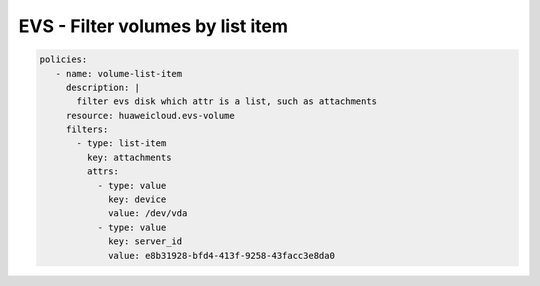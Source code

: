 EVS - Filter volumes by list item
============================================================

.. code-block:: yaml

  policies:
     - name: volume-list-item
       description: |
         filter evs disk which attr is a list, such as attachments
       resource: huaweicloud.evs-volume
       filters:
         - type: list-item
           key: attachments
           attrs:
             - type: value
               key: device
               value: /dev/vda
             - type: value
               key: server_id
               value: e8b31928-bfd4-413f-9258-43facc3e8da0



